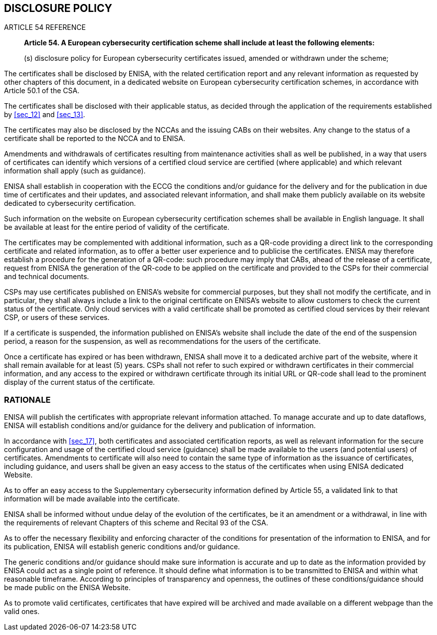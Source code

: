 

[[sec_20]]
== DISCLOSURE POLICY

.ARTICLE 54 REFERENCE
____
*Article 54. A European cybersecurity certification scheme shall include
at least the following elements:*

(s) disclosure policy for European cybersecurity certificates issued,
amended or withdrawn under the scheme;
____

The certificates shall be disclosed by ENISA, with the related certification
report and any relevant information as requested by other chapters
of this document, in a dedicated website on European cybersecurity
certification schemes, in accordance with Article 50.1 of the CSA.

The certificates shall be disclosed with their applicable status,
as decided through the application of the requirements established
by <<sec_12>> and <<sec_13>>.

The certificates may also be disclosed by the NCCAs and the issuing
CABs on their websites. Any change to the status of a certificate
shall be reported to the NCCA and to ENISA.

Amendments and withdrawals of certificates resulting from maintenance
activities shall as well be published, in a way that users of certificates
can identify which versions of a certified cloud service are certified
(where applicable) and which relevant information shall apply (such
as guidance).

ENISA shall establish in cooperation with the ECCG the conditions
and/or guidance for the delivery and for the publication in due time
of certificates and their updates, and associated relevant information,
and shall make them publicly available on its website dedicated to
cybersecurity certification.

Such information on the website on European cybersecurity certification
schemes shall be available in English language. It shall be available
at least for the entire period of validity of the certificate.

The certificates may be complemented with additional information,
such as a QR-code providing a direct link to the corresponding certificate
and related information, as to offer a better user experience and
to publicise the certificates. ENISA may therefore establish a procedure
for the generation of a QR-code: such procedure may imply that CABs,
ahead of the release of a certificate, request from ENISA the generation
of the QR-code to be applied on the certificate and provided to the
CSPs for their commercial and technical documents.

CSPs may use certificates published on ENISA's website for commercial
purposes, but they shall not modify the certificate, and in particular,
they shall always include a link to the original certificate on ENISA's
website to allow customers to check the current status of the certificate.
Only cloud services with a valid certificate shall be promoted as
certified cloud services by their relevant CSP, or users of these
services.

If a certificate is suspended, the information published on ENISA's
website shall include the date of the end of the suspension period,
a reason for the suspension, as well as recommendations for the users
of the certificate.

Once a certificate has expired or has been withdrawn, ENISA shall
move it to a dedicated archive part of the website, where it shall
remain available for at least (5) years. CSPs shall not refer to such
expired or withdrawn certificates in their commercial information,
and any access to the expired or withdrawn certificate through its
initial URL or QR-code shall lead to the prominent display of the
current status of the certificate.

=== RATIONALE

ENISA will publish the certificates with appropriate relevant information
attached. To manage accurate and up to date dataflows, ENISA will
establish conditions and/or guidance for the delivery and publication
of information.

In accordance with <<sec_17>>, both certificates and associated certification
reports, as well as relevant information for the secure configuration
and usage of the certified cloud service (guidance) shall be made
available to the users (and potential users) of certificates. Amendments
to certificate will also need to contain the same type of information
as the issuance of certificates, including guidance, and users shall
be given an easy access to the status of the certificates when using
ENISA dedicated Website.

As to offer an easy access to the Supplementary cybersecurity information
defined by Article 55, a validated link to that information will be
made available into the certificate.

ENISA shall be informed without undue delay of the evolution of the
certificates, be it an amendment or a withdrawal, in line with the
requirements of relevant Chapters of this scheme and Recital 93 of
the CSA.

As to offer the necessary flexibility and enforcing character of the
conditions for presentation of the information to ENISA, and for its
publication, ENISA will establish generic conditions and/or guidance.

The generic conditions and/or guidance should make sure information
is accurate and up to date as the information provided by ENISA could
act as a single point of reference. It should define what information
is to be transmitted to ENISA and within what reasonable timeframe.
According to principles of transparency and openness, the outlines
of these conditions/guidance should be made public on the ENISA Website.

As to promote valid certificates, certificates that have expired will
be archived and made available on a different webpage than the valid
ones.
